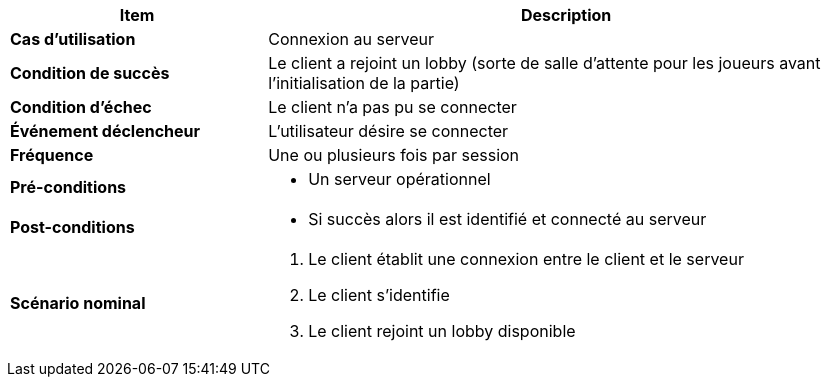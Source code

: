 [cols="30s,70n",options="header", frame=sides]
|===
| Item | Description

| Cas d'utilisation	
| Connexion au serveur


| Condition de succès
| Le client a rejoint un lobby (sorte de salle d'attente pour les joueurs avant l'initialisation de la partie)

| Condition d'échec
| Le client n’a pas pu se connecter

| Événement déclencheur
| L’utilisateur désire se connecter

| Fréquence
| Une ou plusieurs fois par session

| Pré-conditions 
a| 
- Un serveur opérationnel 

| Post-conditions
a| 
- Si succès alors il est identifié et connecté au serveur 


| Scénario nominal
a|
. Le client établit une connexion entre le client et le serveur
. Le client s’identifie
. Le client rejoint un lobby disponible

|===






